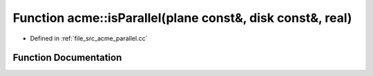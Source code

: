 .. _exhale_function_a00062_1a25dc7bdd3200cb0c1f0b571e5aa18ea2:

Function acme::isParallel(plane const&, disk const&, real)
==========================================================

- Defined in :ref:`file_src_acme_parallel.cc`


Function Documentation
----------------------


.. doxygenfunction:: acme::isParallel(plane const&, disk const&, real)
   :project: doc_cpp
   :project: doc_cpp
   :project: doc_cpp
   :project: doc_cpp
   :project: doc_cpp
   :project: doc_cpp
   :project: doc_cpp
   :project: doc_cpp
   :project: doc_cpp
   :project: doc_cpp
   :project: doc_cpp
   :project: doc_cpp

